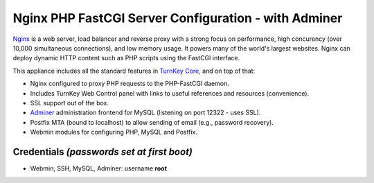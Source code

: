 Nginx PHP FastCGI Server Configuration - with Adminer
=====================================================

`Nginx`_ is a web server, load balancer and reverse proxy with a strong
focus on performance, high concurency (over 10,000 simultaneous
connections), and low memory usage. It powers many of the world's
largest websites. Nginx can deploy dynamic HTTP content such as PHP
scripts using the FastCGI interface.

This appliance includes all the standard features in `TurnKey Core`_,
and on top of that:

- Nginx configured to proxy PHP requests to the PHP-FastCGI daemon.
- Includes TurnKey Web Control panel with links to useful
  references and resources (convenience).
- SSL support out of the box.
- `Adminer`_ administration frontend for MySQL (listening on port
  12322 - uses SSL).
- Postfix MTA (bound to localhost) to allow sending of email (e.g.,
  password recovery).
- Webmin modules for configuring PHP, MySQL and Postfix.

Credentials *(passwords set at first boot)*
-------------------------------------------

-  Webmin, SSH, MySQL, Adminer: username **root**


.. _Nginx: http://nginx.org
.. _TurnKey Core: http://www.turnkeylinux.org/core
.. _Adminer: http://www.adminer.org
